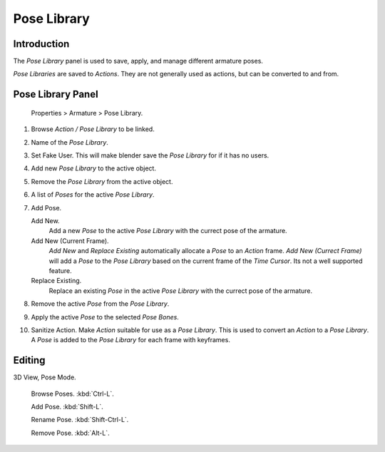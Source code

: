
************
Pose Library
************

Introduction
============

The *Pose Library* panel is used to save, apply, and manage different armature poses.

*Pose Libraries* are saved to *Actions*. They are not generally used as actions, but can be converted to and from.


Pose Library Panel
==================

.. figure:: /images/Pose_Library.jpg

   Properties > Armature > Pose Library.


#. Browse *Action / Pose Library* to be linked.

#. Name of the *Pose Library*.

#. Set Fake User.
   This will make blender save the *Pose Library* for if it has no users.

#. Add new *Pose Library* to the active object.

#. Remove the *Pose Library* from the active object.

#. A list of *Poses* for the active *Pose Library*.

#. Add Pose.

   Add New.
      Add a new *Pose* to the active *Pose Library* with the currect pose of the armature.

   Add New (Current Frame).
      *Add New* and *Replace Existing* automatically allocate a *Pose* to an *Action* frame.
      *Add New (Currect Frame)*
      will add a *Pose* to the *Pose Library* based on the current frame of the *Time Cursor*.
      Its not a well supported feature.

   Replace Existing.
      Replace an existing *Pose* in the active *Pose Library* with the currect pose of the armature.

#. Remove the active *Pose* from the *Pose Library*.

#. Apply the active *Pose* to the selected *Pose Bones*.

#. Sanitize Action. Make *Action* suitable for use as a *Pose Library*.
   This is used to convert an *Action* to a *Pose Library*.
   A *Pose* is added to the *Pose Library* for each frame with keyframes.


Editing
=======

3D View, Pose Mode.

   Browse Poses. :kbd:`Ctrl-L`.

   Add Pose. :kbd:`Shift-L`.

   Rename Pose. :kbd:`Shift-Ctrl-L`.

   Remove Pose. :kbd:`Alt-L`.
